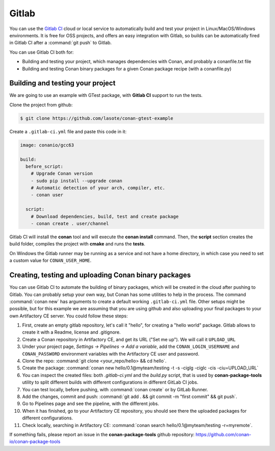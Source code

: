 .. _gitlab_integration:


.. _gitlab:

|gitlab_logo| Gitlab
=============================

You can use the `Gitlab CI`_ cloud or local service to automatically build and test your project in Linux/MacOS/Windows environments.
It is free for OSS projects, and offers an easy integration with Gitlab, so builds can be automatically
fired in Gitlab CI after a :command:`git push` to Gitlab.

You can use Gitlab CI both for:

- Building and testing your project, which manages dependencies with Conan, and probably a conanfile.txt file
- Building and testing Conan binary packages for a given Conan package recipe (with a conanfile.py)


Building and testing your project
------------------------------------

We are going to use an example with GTest package, with **Gitlab CI** support to run the tests.


Clone the project from github:


.. code-block:: bash

   $ git clone https://github.com/lasote/conan-gtest-example


Create a ``.gitlab-ci.yml`` file and paste this code in it:


.. code-block:: text

    image: conanio/gcc63

    build:
      before_script:
        # Upgrade Conan version
        - sudo pip install --upgrade conan
        # Automatic detection of your arch, compiler, etc.
        - conan user

      script:
        # Download dependencies, build, test and create package
        - conan create . user/channel


Gitlab CI will install the **conan** tool and will execute the **conan install** command.
Then, the **script** section creates the build folder, compiles the project with **cmake** and runs the **tests**.

.. hint:

On Windows the Gitlab runner may be running as a service and not have a home directory, in which case you need to set a custom value for ``CONAN_USER_HOME``.

Creating, testing and uploading Conan binary packages
------------------------------------------------------
You can use Gitlab CI to automate the building of binary packages, which will be created in the
cloud after pushing to Gitlab. You can probably setup your own way, but Conan has some utilities to help in the process.
The command :command:`conan new` has arguments to create a default working ``.gitlab-ci.yml`` file.
Other setups might be possible, but for this example we are assuming that you are using github and also uploading your final packages to your own Artifactory CE server.
You could follow these steps:

#. First, create an empty gitlab repository, let's call it "hello", for creating a "hello world" package. Gitlab allows to create it with a Readme, license and .gitignore.
#. Create a Conan repository in Artifactory CE, and get its URL ("Set me up"). We will call it ``UPLOAD_URL``
#. Under your project page, *Settings -> Pipelines -> Add a variable*, add the ``CONAN_LOGIN_USERNAME`` and ``CONAN_PASSWORD`` environment variables with the Artifactory CE user and password.
#. Clone the repo: :command:`git clone <your_repo/hello> && cd hello`.
#. Create the package: :command:`conan new hello/0.1@myteam/testing -t -s -ciglg -ciglc -cis -ciu=UPLOAD_URL`
#. You can inspect the created files: both *.gitlab-ci.yml* and the *build.py* script, that is used by **conan-package-tools** utility to
   split different builds with different configurations in different GitLab CI jobs.
#. You can test locally, before pushing, with :command:`conan create` or by GitLab Runner.
#. Add the changes, commit and push: :command:`git add . && git commit -m "first commit" && git push`.
#. Go to Pipelines page and see the pipeline, with the different jobs.
#. When it has finished, go to your Artifactory CE repository, you should see there the uploaded packages for different configurations.
#. Check locally, searching in Artifactory CE: :command:`conan search hello/0.1@myteam/testing -r=myremote`.

If something fails, please report an issue in the **conan-package-tools** github repository: https://github.com/conan-io/conan-package-tools

.. |gitlab_logo| image:: ../../images/conan-gitlab_logo.png
.. _`Gitlab CI`: https://about.gitlab.com/
